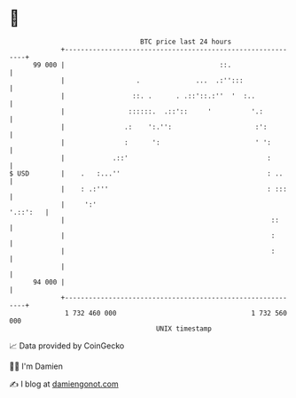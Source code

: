 * 👋

#+begin_example
                                    BTC price last 24 hours                    
                +------------------------------------------------------------+ 
         99 000 |                                       ::.                  | 
                |                  .              ...  .:'':::               | 
                |                 ::. .      . .::'::.:''  '  :..            | 
                |                ::::::.  .::'::     '          '.:          | 
                |               .:    ':.'':                     :':         | 
                |               :      ':                        ' ':        | 
                |            .::'                                   :        | 
   $ USD        |    .   :...''                                     : ..     | 
                |    : .:'''                                        : :::    | 
                |     ':'                                           '.::':   | 
                |                                                    ::      | 
                |                                                    :       | 
                |                                                    :       | 
                |                                                            | 
         94 000 |                                                            | 
                +------------------------------------------------------------+ 
                 1 732 460 000                                  1 732 560 000  
                                        UNIX timestamp                         
#+end_example
📈 Data provided by CoinGecko

🧑‍💻 I'm Damien

✍️ I blog at [[https://www.damiengonot.com][damiengonot.com]]
